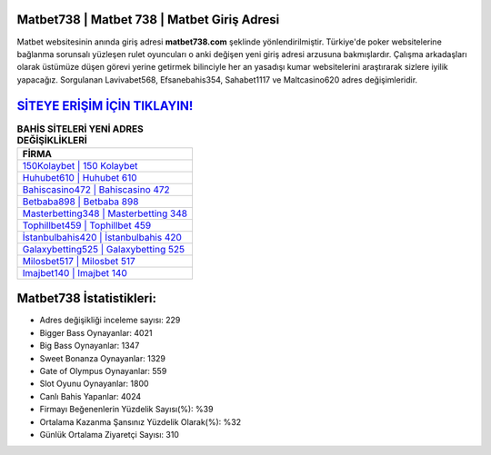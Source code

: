 ﻿Matbet738 | Matbet 738 | Matbet Giriş Adresi
===================================

.. image:: images/matbet-giris.jpg
   :width: 600
   
Matbet websitesinin anında giriş adresi **matbet738.com** şeklinde yönlendirilmiştir. Türkiye'de poker websitelerine bağlanma sorunsalı yüzleşen rulet oyuncuları o anki değişen yeni giriş adresi arzusuna bakmışlardır. Çalışma arkadaşları olarak üstümüze düşen görevi yerine getirmek bilinciyle her an yasadışı kumar websitelerini araştırarak sizlere iyilik yapacağız. Sorgulanan Lavivabet568, Efsanebahis354, Sahabet1117 ve Maltcasino620 adres değişimleridir.

`SİTEYE ERİŞİM İÇİN TIKLAYIN! <https://cutt.ly/QwVVg2Vk>`_
==============

.. list-table:: **BAHİS SİTELERİ YENİ ADRES DEĞİŞİKLİKLERİ**
   :widths: 100
   :header-rows: 1

   * - FİRMA
   * - `150Kolaybet | 150 Kolaybet <150kolaybet-150-kolaybet-kolaybet-giris-adresi.html>`_
   * - `Huhubet610 | Huhubet 610 <huhubet610-huhubet-610-huhubet-giris-adresi.html>`_
   * - `Bahiscasino472 | Bahiscasino 472 <bahiscasino472-bahiscasino-472-bahiscasino-giris-adresi.html>`_	 
   * - `Betbaba898 | Betbaba 898 <betbaba898-betbaba-898-betbaba-giris-adresi.html>`_	 
   * - `Masterbetting348 | Masterbetting 348 <masterbetting348-masterbetting-348-masterbetting-giris-adresi.html>`_ 
   * - `Tophillbet459 | Tophillbet 459 <tophillbet459-tophillbet-459-tophillbet-giris-adresi.html>`_
   * - `İstanbulbahis420 | İstanbulbahis 420 <istanbulbahis420-istanbulbahis-420-istanbulbahis-giris-adresi.html>`_	 
   * - `Galaxybetting525 | Galaxybetting 525 <galaxybetting525-galaxybetting-525-galaxybetting-giris-adresi.html>`_
   * - `Milosbet517 | Milosbet 517 <milosbet517-milosbet-517-milosbet-giris-adresi.html>`_
   * - `Imajbet140 | Imajbet 140 <imajbet140-imajbet-140-imajbet-giris-adresi.html>`_
	 
Matbet738 İstatistikleri:
===================================	 
* Adres değişikliği inceleme sayısı: 229
* Bigger Bass Oynayanlar: 4021
* Big Bass Oynayanlar: 1347
* Sweet Bonanza Oynayanlar: 1329
* Gate of Olympus Oynayanlar: 559
* Slot Oyunu Oynayanlar: 1800
* Canlı Bahis Yapanlar: 4024
* Firmayı Beğenenlerin Yüzdelik Sayısı(%): %39
* Ortalama Kazanma Şansınız Yüzdelik Olarak(%): %32
* Günlük Ortalama Ziyaretçi Sayısı: 310
